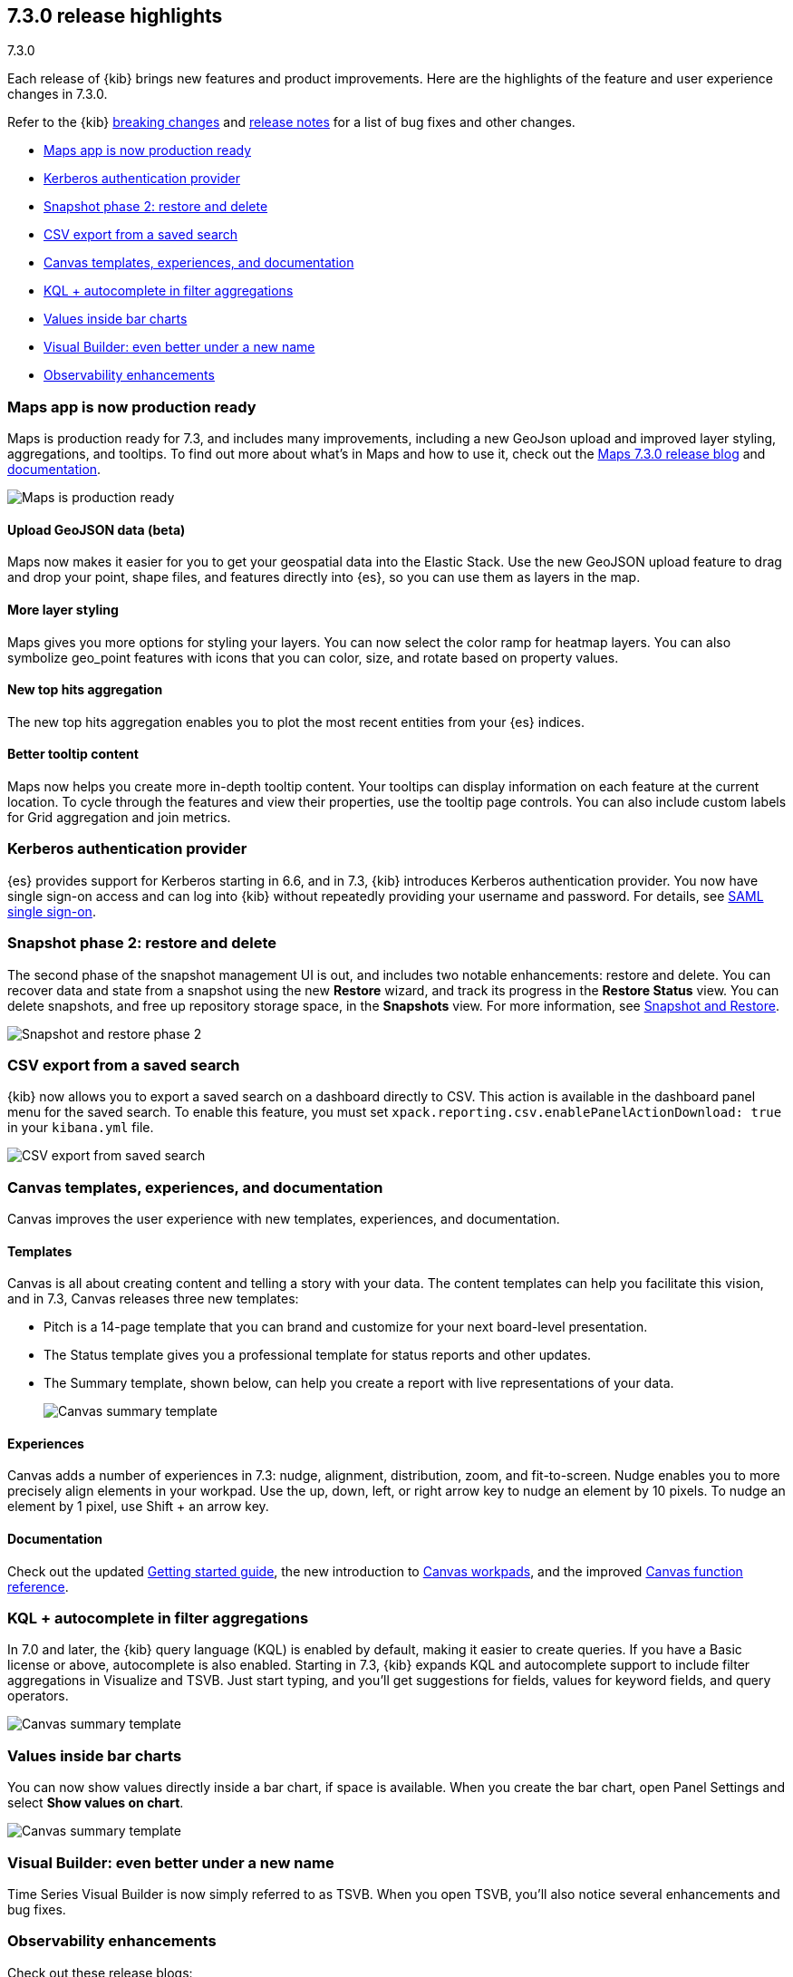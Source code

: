 [[release-highlights-7.3.0]]
== 7.3.0 release highlights
++++
<titleabbrev>7.3.0</titleabbrev>
++++

Each release of {kib} brings new features and product improvements. 
Here are the highlights of the feature and user experience changes in 7.3.0.

Refer to the {kib} <<breaking-changes-7.3, breaking changes>> and <<release-notes-7.3.0, 
release notes>> for a list of bug fixes and other changes.

//NOTE: The notable-highlights tagged regions are re-used in the
//Installation and Upgrade Guide

* <<maps-7.3, Maps app is now production ready>>
* <<kerberos-7.3, Kerberos authentication provider>>
* <<snapshot-7.3, Snapshot phase 2: restore and delete>>
* <<csv-export-7.3, CSV export from a saved search>>
* <<canvas-7.3, Canvas templates&comma; experiences&comma; and documentation>>
* <<KQL-7.3, KQL + autocomplete in filter aggregations>>
* <<bar-charts-7.3, Values inside bar charts>>
* <<visual-builder-7.3, Visual Builder: even better under a new name>>
* <<kibana-observability-7.3, Observability enhancements>>


[float]
[[maps-7.3]]
=== Maps app is now production ready

Maps is production ready for 7.3, and includes many improvements, including
a new GeoJson upload and improved layer styling, aggregations, and tooltips.
To find out more about what’s in Maps and how to use it, check out the 
https://www.elastic.co/blog/elastic-maps-7-3-0-released[Maps 7.3.0 release blog] and 
<<maps, documentation>>.

[role="screenshot"]
image::release-notes/images/7.3-maps.png[Maps is production ready]


[float]
==== Upload GeoJSON data (beta)

Maps now makes it easier for you to get your geospatial data into the Elastic Stack. 
Use the new GeoJSON upload feature to drag and drop your point, shape files, 
and features directly into {es}, so you can use them as layers in the map.

[float]
==== More layer styling

Maps gives you more options for styling your layers. You can now select the 
color ramp for heatmap layers. You can also symbolize geo_point features with icons that you can color, size, and rotate based on property values.

[float]
==== New top hits aggregation

The new top hits aggregation enables you to plot the most recent entities from your {es} indices.

[float]
==== Better tooltip content

Maps now helps you create more in-depth tooltip content. Your tooltips can
display information on each feature at the current location.
To cycle through the features and view their properties, use the tooltip page controls. 
You can also include custom labels for Grid aggregation and join metrics. 

[float]
[[kerberos-7.3]]
=== Kerberos authentication provider

{es} provides support for Kerberos starting in 6.6, and in 7.3, 
{kib} introduces Kerberos authentication provider. You now have single sign-on 
access and can log into {kib} without repeatedly providing your username and password.  
For details, see <<kibana-authentication, SAML single sign-on>>.

[float]
[[snapshot-7.3]]
=== Snapshot phase 2: restore and delete

The second phase of the snapshot management UI is out, and includes 
two notable enhancements: restore and delete. You can recover data and state 
from a snapshot using the new *Restore* wizard, and track its progress in the 
*Restore Status* view. You can delete snapshots, and free up repository storage space,
in the *Snapshots* view.  For more information, see <<snapshot-repositories, Snapshot and Restore>>.

[role="screenshot"]
image::release-notes/images/7.3-snapshot-restore.png[Snapshot and restore phase 2]

[float]
[[csv-export-7.3]]
=== CSV export from a saved search

{kib} now allows you to export a saved search on a dashboard directly to CSV. 
This action is available in the dashboard panel menu for the saved search. 
To enable this feature, you must set 
`xpack.reporting.csv.enablePanelActionDownload: true` in your `kibana.yml` file.

[role="screenshot"]
image::release-notes/images/7.3-csv-export.png[CSV export from saved search]

[float]
[[canvas-7.3]]
=== Canvas templates, experiences, and documentation

Canvas improves the user experience with new templates, experiences, and documentation.

[float]
==== Templates

Canvas is all about creating content and telling a story with your data. The 
content templates can help you facilitate this vision, and in 
7.3, Canvas releases three new templates:

* Pitch is a 14-page template that you can brand and customize for your 
next board-level presentation.

* The Status template gives you a professional template 
for status reports and other updates. 

* The Summary template, shown below, can help you create a report with live representations 
of your data.
+
[role="screenshot"]
image::release-notes/images/7.3-canvas-summary.png[Canvas summary template]

[float]
==== Experiences

Canvas adds a number of experiences in 7.3: nudge, alignment, distribution, 
zoom, and fit-to-screen. Nudge enables you to more precisely align elements 
in your workpad.  Use the up, down, left, or right arrow key to nudge an 
element by 10 pixels.  To nudge an element by 1 pixel, use Shift + an arrow key.

[float]
==== Documentation

Check out the 
updated <<canvas-tutorial, Getting started guide>>, the new introduction to <<create-canvas-workpad, Canvas workpads>>, 
and the improved <<canvas-function-reference, Canvas function reference>>. 

[float]
[[KQL-7.3]]
=== KQL + autocomplete in filter aggregations

In 7.0 and later, the {kib} query language (KQL) is enabled by default, 
making it easier to create queries. If you have a Basic license or above, 
autocomplete is also enabled. Starting in 7.3, {kib} expands KQL and 
autocomplete support to include filter aggregations in Visualize and 
TSVB. Just start typing, and you’ll get suggestions for fields, values 
for keyword fields, and query operators.

[role="screenshot"]
image::release-notes/images/7.3-kql.png[Canvas summary template]

[float]
[[bar-charts-7.3]]
=== Values inside bar charts

You can now show values directly inside a bar chart, if space is available.  
When you create the bar chart, open Panel Settings and select *Show values on chart*.  

[role="screenshot"]
image::release-notes/images/7.3-bar-charts.png[Canvas summary template]

[float]
[[visual-builder-7.3]]
=== Visual Builder: even better under a new name

Time Series Visual Builder is now simply referred to as TSVB. When you open 
TSVB, you’ll also notice several enhancements
and bug fixes. 

[float]
[[kibana-observability-7.3]]
=== Observability enhancements

Check out these release blogs:

* https://www.elastic.co/blog/elastic-apm-7-3-0-released[APM]
* https://www.elastic.co/blog/elastic-infrastructure-7-3-0-released[Infrastructure]
* https://www.elastic.co/blog/elastic-logs-7-3-0-released[Logs]
* https://www.elastic.co/blog/elastic-uptime-monitoring-7-3-0-released[Uptime]

[float]
=== Give us your feedback

Enjoy all the new features and functionality in {kib} 7.3. 
Play around with them locally or on the https://www.elastic.co/products/elasticsearch/service[{es} Service] 
and reach out on the 
https://discuss.elastic.co/c/kibana[{kib} Discuss forum] if you have any questions or feedback.





// tag::notable-highlights[]
// end::notable-highlights[]

